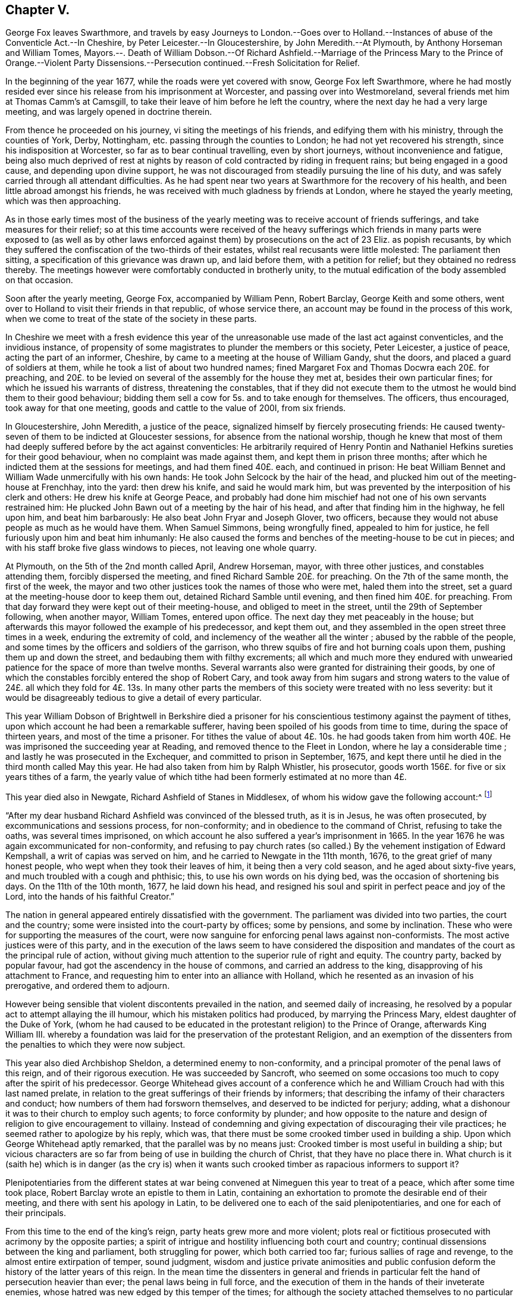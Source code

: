== Chapter V.

George Fox leaves Swarthmore,
and travels by easy Journeys to London.--Goes over to Holland.--Instances
of abuse of the Conventicle Act.--In Cheshire,
by Peter Leicester.--In Gloucestershire, by John Meredith.--At Plymouth,
by Anthony Horseman and William Tomes,
Mayors.--. Death of William Dobson.--Of Richard Ashfield.--Marriage of
the Princess Mary to the Prince of Orange.--Violent Party Dissensions.--Persecution
continued.--Fresh Solicitation for Relief.

In the beginning of the year 1677, while the roads were yet covered with snow,
George Fox left Swarthmore,
where he had mostly resided ever since his release from his imprisonment at Worcester,
and passing over into Westmoreland, several friends met him at Thomas Camm`'s at Camsgill,
to take their leave of him before he left the country,
where the next day he had a very large meeting,
and was largely opened in doctrine therein.

From thence he proceeded on his journey, vi siting the meetings of his friends,
and edifying them with his ministry, through the counties of York, Derby, Nottingham,
etc. passing through the counties to London; he had not yet recovered his strength,
since his indisposition at Worcester, so far as to bear continual travelling,
even by short journeys, without inconvenience and fatigue,
being also much deprived of rest at nights by reason
of cold contracted by riding in frequent rains;
but being engaged in a good cause, and depending upon divine support,
he was not discouraged from steadily pursuing the line of his duty,
and was safely carried through all attendant difficulties.
As he had spent near two years at Swarthmore for the recovery of his health,
and been little abroad amongst his friends,
he was received with much gladness by friends at London,
where he stayed the yearly meeting, which was then approaching.

As in those early times most of the business of the yearly
meeting was to receive account of friends sufferings,
and take measures for their relief;
so at this time accounts were received of the heavy sufferings
which friends in many parts were exposed to (as well as by other
laws enforced against them) by prosecutions on the act of 23 Eliz.
as popish recusants,
by which they suffered the confiscation of the two-thirds of their estates,
whilst real recusants were little molested: The parliament then sitting,
a specification of this grievance was drawn up, and laid before them,
with a petition for relief; but they obtained no redress thereby.
The meetings however were comfortably conducted in brotherly unity,
to the mutual edification of the body assembled on that occasion.

Soon after the yearly meeting, George Fox, accompanied by William Penn, Robert Barclay,
George Keith and some others,
went over to Holland to visit their friends in that republic, of whose service there,
an account may be found in the process of this work,
when we come to treat of the state of the society in these parts.

In Cheshire we meet with a fresh evidence this year of the
unreasonable use made of the last act against conventicles,
and the invidious instance,
of propensity of some magistrates to plunder the members or this society,
Peter Leicester, a justice of peace, acting the part of an informer, Cheshire,
by came to a meeting at the house of William Gandy, shut the doors,
and placed a guard of soldiers at them, while he took a list of about two hundred names;
fined Margaret Fox and Thomas Docwra each 20£. for preaching,
and 20£. to be levied on several of the assembly for the house they met at,
besides their own particular fines; for which he issued his warrants of distress,
threatening the constables,
that if they did not execute them to the utmost he would bind them to their good behaviour;
bidding them sell a cow for 5s. and to take enough for themselves.
The officers, thus encouraged, took away for that one meeting,
goods and cattle to the value of 200I, from six friends.

In Gloucestershire, John Meredith, a justice of the peace,
signalized himself by fiercely prosecuting friends:
He caused twenty-seven of them to be indicted at Gloucester sessions,
for absence from the national worship,
though he knew that most of them had deeply suffered before by the act against conventicles:
He arbitrarily required of Henry Pontin and Nathaniel
Hefkins sureties for their good behaviour,
when no complaint was made against them, and kept them in prison three months;
after which he indicted them at the sessions for meetings, and had them fined 40£. each,
and continued in prison:
He beat William Bennet and William Wade unmercifully with his own hands:
He took John Selcock by the hair of the head,
and plucked him out of the meeting-house at Frenchhay, into the yard:
then drew his knife, and said he would mark him,
but was prevented by the interposition of his clerk and others:
He drew his knife at George Peace,
and probably had done him mischief had not one of his own servants restrained him:
He plucked John Bawn out of a meeting by the hair of his head,
and after that finding him in the highway, he fell upon him, and beat him barbarously:
He also beat John Fryar and Joseph Glover, two officers,
because they would not abuse people as much as he would have them.
When Samuel Simmons, being wrongfully fined, appealed to him for justice,
he fell furiously upon him and beat him inhumanly:
He also caused the forms and benches of the meeting-house to be cut in pieces;
and with his staff broke five glass windows to pieces, not leaving one whole quarry.

At Plymouth, on the 5th of the 2nd month called April, Andrew Horseman, mayor,
with three other justices, and constables attending them, forcibly dispersed the meeting,
and fined Richard Samble 20£. for preaching.
On the 7th of the same month, the first of the week,
the mayor and two other justices took the names of those who were met,
haled them into the street, set a guard at the meeting-house door to keep them out,
detained Richard Samble until evening, and then fined him 40£. for preaching.
From that day forward they were kept out of their meeting-house,
and obliged to meet in the street, until the 29th of September following,
when another mayor, William Tomes, entered upon office.
The next day they met peaceably in the house;
but afterwards this mayor followed the example of his predecessor, and kept them out,
and they assembled in the open street three times in a week,
enduring the extremity of cold, and inclemency of the weather all the winter ;
abused by the rabble of the people,
and some times by the officers and soldiers of the garrison,
who threw squibs of fire and hot burning coals upon them,
pushing them up and down the street, and bedaubing them with filthy excrements;
all which and much more they endured with unwearied
patience for the space of more than twelve months.
Several warrants also were granted for distraining their goods,
by one of which the constables forcibly entered the shop of Robert Cary,
and took away from him sugars and strong waters to the value
of 24£. all which they fold for 4£. 13s. In many other parts
the members of this society were treated with no less severity:
but it would be disagreeably tedious to give a detail of every particular.

This year William Dobson of Brightwell in Berkshire died a prisoner
for his conscientious testimony against the payment of tithes,
upon which account he had been a remarkable sufferer,
having been spoiled of his goods from time to time, during the space of thirteen years,
and most of the time a prisoner.
For tithes the value of about 4£. 10s. he had goods taken from
him worth 40£. He was imprisoned the succeeding year at Reading,
and removed thence to the Fleet in London, where he lay a considerable time ;
and lastly he was prosecuted in the Exchequer, and committed to prison in September,
1675, and kept there until he died in the third month called May this year.
He had also taken from him by Ralph Whistler, his prosecutor,
goods worth 156£. for five or six years tithes of a farm,
the yearly value of which tithe had been formerly estimated at no more than 4£.

This year died also in Newgate, Richard Ashfield of Stanes in Middlesex,
of whom his widow gave the following account:^
footnote:[[.book-title]#Besse#]

"`After my dear husband Richard Ashfield was convinced of the blessed truth,
as it is in Jesus, he was often prosecuted, by excommunications and sessions process,
for non-conformity; and in obedience to the command of Christ,
refusing to take the oaths, was several times imprisoned,
on which account he also suffered a year`'s imprisonment in 1665.
In the year 1676 he was again excommunicated for non-conformity,
and refusing to pay church rates (so called.) By
the vehement instigation of Edward Kempshall,
a writ of capias was served on him, and he carried to Newgate in the 11th month, 1676,
to the great grief of many honest people, who wept when they took their leaves of him,
it being then a very cold season, and he aged about sixty-five years,
and much troubled with a cough and phthisic; this, to use his own words on his dying bed,
was the occasion of shortening bis days.
On the 11th of the 10th month, 1677, he laid down his head,
and resigned his soul and spirit in perfect peace and joy of the Lord,
into the hands of his faithful Creator.`"

The nation in general appeared entirely dissatisfied with the government.
The parliament was divided into two parties, the court and the country;
some were insisted into the court-party by offices; some by pensions,
and some by inclination.
These who were for supporting the measures of the court,
were now sanguine for enforcing penal laws against non-conformists.
The most active justices were of this party,
and in the execution of the laws seem to have considered the disposition
and mandates of the court as the principal rule of action,
without giving much attention to the superior rule of right and equity.
The country party, backed by popular favour,
had got the ascendency in the house of commons, and carried an address to the king,
disapproving of his attachment to France,
and requesting him to enter into an alliance with Holland,
which he resented as an invasion of his prerogative, and ordered them to adjourn.

However being sensible that violent discontents prevailed in the nation,
and seemed daily of increasing,
he resolved by a popular act to attempt allaying the ill humour,
which his mistaken politics had produced, by marrying the Princess Mary,
eldest daughter of the Duke of York,
(whom he had caused to be educated in the protestant religion) to the Prince of Orange,
afterwards King William III.
whereby a foundation was laid for the preservation of the protestant Religion,
and an exemption of the dissenters from the penalties to which they were now subject.

This year also died Archbishop Sheldon, a determined enemy to non-conformity,
and a principal promoter of the penal laws of this reign,
and of their rigorous execution.
He was succeeded by Sancroft,
who seemed on some occasions too much to copy after the spirit of his predecessor.
George Whitehead gives account of a conference which he
and William Crouch had with this last named prelate,
in relation to the great sufferings of their friends by informers;
that describing the infamy of their characters and conduct;
how numbers of them had forsworn themselves, and deserved to be indicted for perjury;
adding, what a dishonour it was to their church to employ such agents;
to force conformity by plunder;
and how opposite to the nature and design of religion to give encouragement to villainy.
Instead of condemning and giving expectation of discouraging their vile practices;
he seemed rather to apologize by his reply, which was,
that there must be some crooked timber used in building a ship.
Upon which George Whitehead aptly remarked, that the parallel was by no means just:
Crooked timber is most useful in building a ship;
but vicious characters are so far from being of use in building the church of Christ,
that they have no place there in.
What church is it (saith he) which is in danger (as the cry is) when it
wants such crooked timber as rapacious informers to support it?

Plenipotentiaries from the different states at war being
convened at Nimeguen this year to treat of a peace,
which after some time took place, Robert Barclay wrote an epistle to them in Latin,
containing an exhortation to promote the desirable end of their meeting,
and there with sent his apology in Latin,
to be delivered one to each of the said plenipotentiaries,
and one for each of their principals.

From this time to the end of the king`'s reign, party heats grew more and more violent;
plots real or fictitious prosecuted with acrimony by the opposite parties;
a spirit of intrigue and hostility influencing both court and country;
continual dissensions between the king and parliament, both struggling for power,
which both carried too far; furious sallies of rage and revenge,
to the almost entire extirpation of temper, sound judgment,
wisdom and justice private animosities and public confusion
deform the history of the latter years of this reign.
In the mean time the dissenters in general and friends in
particular felt the hand of persecution heavier than ever;
the penal laws being in full force,
and the execution of them in the hands of their inveterate enemies,
whose hatred was new edged by this temper of the times;
for although the society attached themselves to no particular party,
yet the parliaments taking their severe sufferings under deliberation,
especially those inflicted on them as popish recusants, and intending their relief,
was a sufficient reason to magistrates subservient to the court; as well as to the court,
bishops and clergy to consider them of the opposite side, and treat them accordingly.
